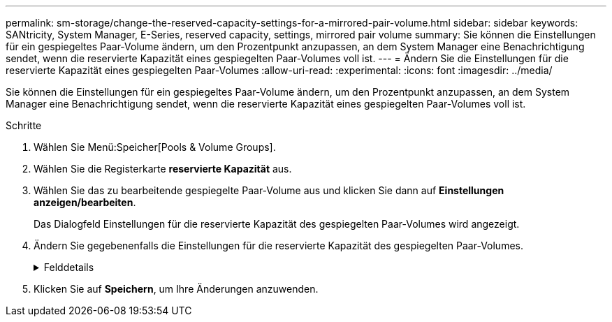 ---
permalink: sm-storage/change-the-reserved-capacity-settings-for-a-mirrored-pair-volume.html 
sidebar: sidebar 
keywords: SANtricity, System Manager, E-Series, reserved capacity, settings, mirrored pair volume 
summary: Sie können die Einstellungen für ein gespiegeltes Paar-Volume ändern, um den Prozentpunkt anzupassen, an dem System Manager eine Benachrichtigung sendet, wenn die reservierte Kapazität eines gespiegelten Paar-Volumes voll ist. 
---
= Ändern Sie die Einstellungen für die reservierte Kapazität eines gespiegelten Paar-Volumes
:allow-uri-read: 
:experimental: 
:icons: font
:imagesdir: ../media/


[role="lead"]
Sie können die Einstellungen für ein gespiegeltes Paar-Volume ändern, um den Prozentpunkt anzupassen, an dem System Manager eine Benachrichtigung sendet, wenn die reservierte Kapazität eines gespiegelten Paar-Volumes voll ist.

.Schritte
. Wählen Sie Menü:Speicher[Pools & Volume Groups].
. Wählen Sie die Registerkarte *reservierte Kapazität* aus.
. Wählen Sie das zu bearbeitende gespiegelte Paar-Volume aus und klicken Sie dann auf *Einstellungen anzeigen/bearbeiten*.
+
Das Dialogfeld Einstellungen für die reservierte Kapazität des gespiegelten Paar-Volumes wird angezeigt.

. Ändern Sie gegebenenfalls die Einstellungen für die reservierte Kapazität des gespiegelten Paar-Volumes.
+
.Felddetails
[%collapsible]
====
[cols="25h,~"]
|===
| Einstellung | Beschreibung 


 a| 
Benachrichtigen, wenn...
 a| 
Verwenden Sie das Spinner-Feld, um den Prozentpunkt anzupassen, an dem System Manager eine Benachrichtigung sendet, wenn die reservierte Kapazität eines gespiegelten Paares sich der vollen Kapazität nähert.

Wenn die reservierte Kapazität für das gespiegelte Paar den angegebenen Schwellenwert überschreitet, sendet System Manager eine Warnmeldung, sodass Sie die reservierte Kapazität erweitern können.


NOTE: Durch Ändern der Alarmeinstellung für ein gespiegeltes Paar wird die Alarmeinstellung für alle gespiegelten Paare, die zur gleichen SpiegelungsConsistency Group gehören, geändert.

|===
====
. Klicken Sie auf *Speichern*, um Ihre Änderungen anzuwenden.

